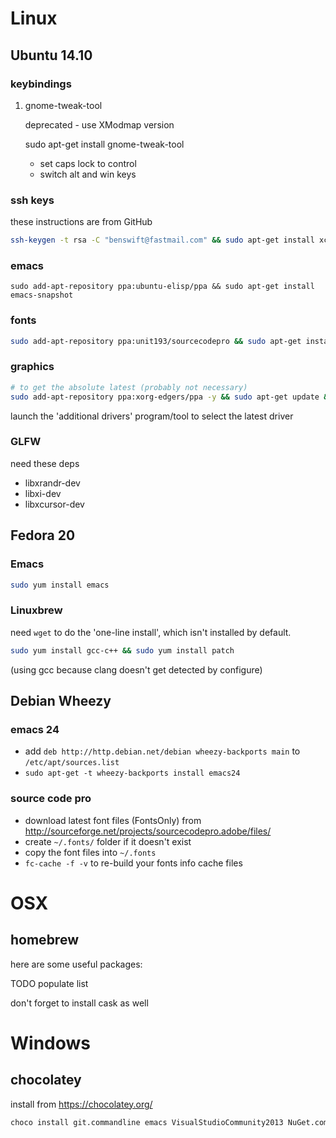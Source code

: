 * Linux

** Ubuntu 14.10
  :PROPERTIES:
  :header-args:sh:    :tangle ubuntu-setup.sh
  :END:

*** keybindings

**** gnome-tweak-tool

deprecated - use XModmap version

sudo apt-get install gnome-tweak-tool

- set caps lock to control
- switch alt and win keys

*** ssh keys

these instructions are from GitHub

# to set up a new key
#+BEGIN_SRC sh
ssh-keygen -t rsa -C "benswift@fastmail.com" && sudo apt-get install xclip && xclip -sel clip < ~/.ssh/id_rsa.pub
#+END_SRC

*** emacs

#+BEGIN_SRC 
sudo add-apt-repository ppa:ubuntu-elisp/ppa && sudo apt-get install emacs-snapshot
#+END_SRC

*** fonts

#+BEGIN_SRC sh
sudo add-apt-repository ppa:unit193/sourcecodepro && sudo apt-get install fonts-source-code-pro-otf
#+END_SRC

*** graphics

#+BEGIN_SRC sh
# to get the absolute latest (probably not necessary)
sudo add-apt-repository ppa:xorg-edgers/ppa -y && sudo apt-get update && sudo apt-get install nvidia-current
#+END_SRC

launch the 'additional drivers' program/tool to select the latest
driver

*** GLFW

need these deps

- libxrandr-dev
- libxi-dev
- libxcursor-dev

** Fedora 20
  :PROPERTIES:
  :header-args:sh:    :tangle fedora-setup.sh
  :END:

*** Emacs

#+BEGIN_SRC sh
sudo yum install emacs
#+END_SRC

*** Linuxbrew

need =wget= to do the 'one-line install', which isn't installed by
default.

#+BEGIN_SRC sh
sudo yum install gcc-c++ && sudo yum install patch
#+END_SRC

(using gcc because clang doesn't get detected by configure)

** Debian Wheezy

*** emacs 24

- add =deb http://http.debian.net/debian wheezy-backports main= to
  =/etc/apt/sources.list=
- =sudo apt-get -t wheezy-backports install emacs24=

*** source code pro

- download latest font files (FontsOnly) from
  http://sourceforge.net/projects/sourcecodepro.adobe/files/
- create =~/.fonts/= folder if it doesn't exist
- copy the font files into =~/.fonts= 
- =fc-cache -f -v= to re-build your fonts info cache files

* OSX

** homebrew

here are some useful packages:

TODO populate list

don't forget to install cask as well

* Windows
  :PROPERTIES:
  :header-args:sh:    :tangle windows-setup.bat
  :END:

** chocolatey

install from https://chocolatey.org/

#+BEGIN_SRC sh
choco install git.commandline emacs VisualStudioCommunity2013 NuGet.commandline firefox
#+END_SRC


